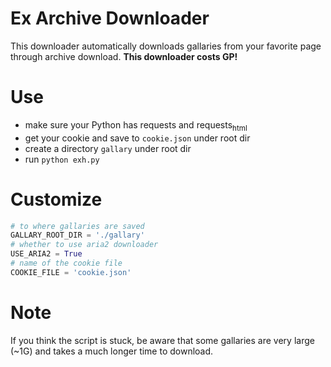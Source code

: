 * Ex Archive Downloader

This downloader automatically downloads gallaries from your favorite page through archive download. *This downloader costs GP!*


* Use
- make sure your Python has requests and requests_html
- get your cookie and save to =cookie.json= under root dir
- create a directory =gallary= under root dir
- run =python exh.py=

* Customize
#+BEGIN_SRC python
# to where gallaries are saved
GALLARY_ROOT_DIR = './gallary'
# whether to use aria2 downloader
USE_ARIA2 = True
# name of the cookie file
COOKIE_FILE = 'cookie.json'
#+END_SRC

* Note
If you think the script is stuck, be aware that some gallaries are very large (~1G) and takes a much longer time to download.

